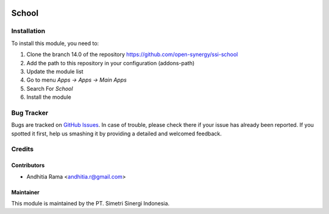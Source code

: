 .. image:: https://img.shields.io/badge/licence-AGPL--3-blue.svg
   :target: http://www.gnu.org/licenses/agpl-3.0-standalone.html
   :alt: License: AGPL-3

======
School
======


Installation
============

To install this module, you need to:

1.  Clone the branch 14.0 of the repository https://github.com/open-synergy/ssi-school
2.  Add the path to this repository in your configuration (addons-path)
3.  Update the module list
4.  Go to menu *Apps -> Apps -> Main Apps*
5.  Search For *School*
6.  Install the module

Bug Tracker
===========

Bugs are tracked on `GitHub Issues
<https://github.com/open-synergy/ssi-school/issues>`_.
In case of trouble, please check there if your issue has already been reported.
If you spotted it first, help us smashing it by providing a detailed
and welcomed feedback.


Credits
=======

Contributors
------------

* Andhitia Rama <andhitia.r@gmail.com>

Maintainer
----------

.. image:: https://simetri-sinergi.id/logo.png
   :alt: PT. Simetri Sinergi Indonesia
   :target: https://simetri-sinergi.id.com

This module is maintained by the PT. Simetri Sinergi Indonesia.
